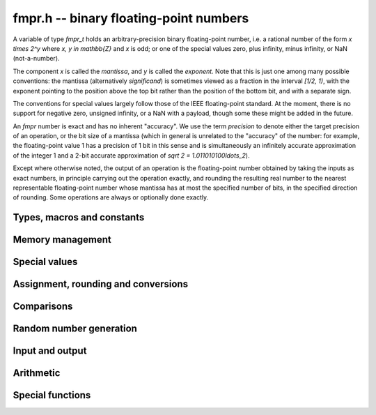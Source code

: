 **fmpr.h** -- binary floating-point numbers
===============================================================================

A variable of type *fmpr_t* holds an arbitrary-precision binary
floating-point number, i.e. a rational number of the form
`x \times 2^y` where `x, y \in \mathbb{Z}` and `x` is odd;
or one of the special values zero, plus infinity, minus infinity,
or NaN (not-a-number).

The component `x` is called the *mantissa*, and `y` is called the
*exponent*. Note that this is just one among many possible
conventions: the mantissa (alternatively *significand*) is
sometimes viewed as a fraction in the interval `[1/2, 1)`, with the
exponent pointing to the position above the top bit rather than the
position of the bottom bit, and with a separate sign.

The conventions for special values largely follow those of the
IEEE floating-point standard. At the moment, there is no support
for negative zero, unsigned infinity, or a NaN with a payload, though
some these might be added in the future.

An *fmpr* number is exact and has no inherent "accuracy". We
use the term *precision* to denote either the target precision of
an operation, or the bit size of a mantissa (which in general is
unrelated to the "accuracy" of the number: for example, the
floating-point value 1 has a precision of 1 bit in this sense and is
simultaneously an infinitely accurate approximation of the
integer 1 and a 2-bit accurate approximation of
`\sqrt 2 = 1.011010100\ldots_2`).

Except where otherwise noted, the output of an operation is the
floating-point number obtained by taking the inputs as exact numbers,
in principle carrying out the operation exactly, and rounding the
resulting real number to the nearest representable floating-point
number whose mantissa has at most the specified number of bits, in
the specified direction of rounding. Some operations are always
or optionally done exactly.


Types, macros and constants
-------------------------------------------------------------------------------

.. type:: fmpr_struct

    An *fmpr_struct* holds a mantissa and an exponent.
    If the mantissa and exponent are sufficiently small, their values are
    stored as immediate values in the *fmpr_struct*; large values are
    represented by pointers to heap-allocated arbitrary-precision integers.
    Currently, both the mantissa and exponent are implemented using
    the FLINT *fmpz* type. Special values are currently encoded
    by the mantissa being set to zero.

.. type:: fmpr_t

    An *fmpr_t* is defined as an array of length one of type
    *fmpr_struct*, permitting an *fmpr_t* to be passed by
    reference.

.. type:: fmpr_rnd_t

    Specifies the rounding mode for the result of an approximate operation.

.. macro:: FMPR_RND_NEAR

    Specifies that the result of an operation should be rounded to the
    nearest representable number, rounding to an odd mantissa if there is a tie
    between two values. Note: the code for this rounding mode is currently
    not implemented.

.. macro:: FMPR_RND_DOWN

    Specifies that the result of an operation should be rounded to the
    nearest representable number in the direction towards zero.

.. macro:: FMPR_RND_UP

    Specifies that the result of an operation should be rounded to the
    nearest representable number in the direction away from zero.

.. macro:: FMPR_RND_FLOOR

    Specifies that the result of an operation should be rounded to the
    nearest representable number in the direction towards minus infinity.

.. macro:: FMPR_RND_CEIL

    Specifies that the result of an operation should be rounded to the
    nearest representable number in the direction towards plus infinity.

.. macro:: FMPR_PREC_EXACT

    If passed as the precision parameter to a function, indicates that no
    rounding is to be performed. This must only be used when it is known
    that the result of the operation can be represented exactly and fits
    in memory (the typical use case is working with values small integers).
    Note that, for example, adding two numbers whose exponents are far
    apart can easily produce an exact result that is far too large to
    store in memory.

Memory management
-------------------------------------------------------------------------------

.. function:: void fmpr_init(fmpr_t x)

    Initializes the variable *x* for use. Its value is set to zero.

.. function:: void fmpr_clear(fmpr_t x)

    Clears the variable *x*, freeing or recycling its allocated memory.


Special values
-------------------------------------------------------------------------------

.. function:: void fmpr_zero(fmpr_t x)

.. function:: void fmpr_one(fmpr_t x)

.. function:: void fmpr_pos_inf(fmpr_t x)

.. function:: void fmpr_neg_inf(fmpr_t x)

.. function:: void fmpr_nan(fmpr_t x)

    Sets *x* respectively to 0, 1, `+\infty`, `-\infty`, NaN.

.. function:: int fmpr_is_zero(const fmpr_t x)

.. function:: int fmpr_is_one(const fmpr_t x)

.. function:: int fmpr_is_pos_inf(const fmpr_t x)

.. function:: int fmpr_is_neg_inf(const fmpr_t x)

.. function:: int fmpr_is_nan(const fmpr_t x)

    Returns nonzero iff *x* respectively equals
    0, 1, `+\infty`, `-\infty`, NaN.

.. function:: int fmpr_is_inf(const fmpr_t x)

    Returns nonzero iff *x* equals either `+\infty` or `-\infty`.

.. function:: int fmpr_is_normal(const fmpr_t x)

    Returns nonzero iff *x* is a finite, nonzero floating-point value, i.e.
    not one of the special values 0, `+\infty`, `-\infty`, NaN.

.. function:: int fmpr_is_special(const fmpr_t x)

    Returns nonzero iff *x* is one of the special values
    0, `+\infty`, `-\infty`, NaN, i.e. not a finite, nonzero
    floating-point value.

Assignment, rounding and conversions
-------------------------------------------------------------------------------

.. function:: long _fmpr_normalise(fmpz_t man, fmpz_t exp, long prec, fmpr_rnd_t rnd)

    Rounds the mantissa and exponent in-place.

.. function:: void fmpr_set(fmpr_t y, const fmpr_t x)

    Sets *y* to a copy of *x*.

.. function:: long fmpr_set_round(fmpr_t y, const fmpr_t x, long prec, fmpr_rnd_t rnd)

.. function:: long fmpr_set_round_fmpz(fmpr_t x, const fmpz_t x, long prec, fmpr_rnd_t rnd)

    Sets *y* to a copy of *x* rounded in the direction specified by rnd to the
    number of bits specified by prec.

.. function:: void fmpr_set_error_result(fmpr_t err, const fmpr_t result, long rret)

    Given the return value *rret* and output variable *result* from a
    function performing a rounding (e.g. *fmpr_set_round* or *fmpr_add*), sets
    *err* to a bound for the absolute error.

.. function:: void fmpr_add_error_result(fmpr_t err, const fmpr_t err_in, const fmpr_t result, long rret, long prec, fmpr_rnd_t rnd)

    Like *fmpr_set_error_result*, but adds *err_in* to the error.

.. function:: int fmpr_get_mpfr(mpfr_t x, const fmpr_t y, mpfr_rnd_t rnd)

    Sets the MPFR variable *x* to the value of *y*. If the
    precision of *x* is too small to allow *y* to be represented
    exactly, it is rounded in the specified MPFR rounding mode.
    The return value indicates the direction of rounding,
    following the standard convention of the MPFR library.

.. function:: void fmpr_set_mpfr(fmpr_t x, const mpfr_t y)

    Sets *x* to the exact value of the MPFR variable *y*.

.. function:: double fmpr_get_d(const fmpr_t x, fmpr_rnd_t rnd)

    Returns *x* rounded to a *double* in the direction specified by *rnd*.

.. function:: void fmpr_set_ui(fmpr_t x, ulong c)

.. function:: void fmpr_set_si(fmpr_t x, long c)

.. function:: void fmpr_set_fmpz(fmpr_t x, const fmpz_t c)

    Sets *x* exactly to the integer *c*.

.. function:: void fmpr_get_fmpz(fmpz_t z, const fmpr_t x, fmpr_rnd_t rnd)

    Sets *z* to *x* rounded to the nearest integer in the direction
    specified by *rnd*. If *rnd* is *FMPR_RND_NEAR*, rounds to the
    nearest even integer in case of a tie.
    Aborts if *x* is infinite, NaN or if the exponent is unreasonably large.

.. function:: long fmpr_get_si(const fmpr_t x, fmpr_rnd_t rnd)

    Returns *x* rounded to the nearest integer in the direction
    specified by *rnd*. If *rnd* is *FMPR_RND_NEAR*, rounds to the
    nearest even integer in case of a tie.
    Aborts if *x* is infinite, NaN, or the
    value is too large to fit in a *long*.

.. function:: void fmpr_get_fmpq(fmpq_t y, const fmpr_t x)

    Sets *y* to the exact value of *x*. The result is undefined
    if *x* is not a finite fraction.

.. function:: long fmpr_set_fmpq(fmpr_t x, const fmpq_t y, long prec, fmpr_rnd_t rnd)

    Sets *x* to the value of *y*, rounded according to *prec* and *rnd*.

.. function:: void fmpr_set_fmpz_2exp(fmpr_t x, const fmpz_t man, const fmpz_t exp)

.. function:: void fmpr_set_si_2exp_si(fmpr_t x, long man, long exp)

.. function:: void fmpr_set_ui_2exp_si(fmpr_t x, ulong man, long exp)

    Sets *x* to `\mathrm{man} \times 2^{\mathrm{exp}}`.

.. function:: long fmpr_set_round_fmpz_2exp(fmpr_t y, const fmpz_t x, const fmpz_t exp, long prec, fmpr_rnd_t rnd)

    Sets *x* to `\mathrm{man} \times 2^{\mathrm{exp}}`, rounded according
    to *prec* and *rnd*.

.. function:: void fmpr_get_fmpz_2exp(fmpz_t man, fmpz_t exp, const fmpr_t x)

    Sets *man* and *exp* to the unique integers such that
    `x = \mathrm{man} \times 2^{\mathrm{exp}}` and *man* is odd,
    provided that *x* is a nonzero finite fraction.
    If *x* is zero, both *man* and *exp* are set to zero. If *x* is
    infinite or NaN, the result is undefined.

.. function:: int fmpr_get_fmpz_fixed_fmpz(fmpz_t y, const fmpr_t x, const fmpz_t e)

.. function:: int fmpr_get_fmpz_fixed_si(fmpz_t y, const fmpr_t x, long e)

    Converts *x* to a mantissa with predetermined exponent, i.e. computes
    an integer *y* such that `y \times 2^e \approx x`, truncating if necessary.
    Returns 0 if exact and 1 if truncation occurred.


Comparisons
-------------------------------------------------------------------------------

.. function:: int fmpr_equal(const fmpr_t x, const fmpr_t y)

    Returns nonzero iff *x* and *y* are exactly equal. This function does
    not treat NaN specially, i.e. NaN compares as equal to itself.

.. function:: int fmpr_cmp(const fmpr_t x, const fmpr_t y)

    Returns negative, zero, or positive, depending on whether *x* is
    respectively smaller, equal, or greater compared to *y*.
    Comparison with NaN is undefined.

.. function:: int fmpr_cmpabs(const fmpr_t x, const fmpr_t y)

    Compares the absolute values of *x* and *y*.

.. function:: int fmpr_cmp_2exp_si(const fmpr_t x, long e)

.. function:: int fmpr_cmpabs_2exp_si(const fmpr_t x, long e)

    Compares *x* (respectively its absolute value) with `2^e`.

.. function:: int fmpr_sgn(const fmpr_t x)

    Returns `-1`, `0` or `+1` according to the sign of *x*. The sign
    of NaN is undefined.

Random number generation
-------------------------------------------------------------------------------

.. function:: void fmpr_randtest(fmpr_t x, flint_rand_t state, long bits, long mag_bits)

    Generates a finite random number whose mantissa has precision at most
    *bits* and whose exponent has at most *mag_bits* bits. The
    values are distributed non-uniformly: special bit patterns are generated
    with high probability in order to allow the test code to exercise corner
    cases.

.. function:: void fmpr_randtest_not_zero(fmpr_t x, flint_rand_t state, long bits, long mag_bits)

    Identical to *fmpr_randtest*, except that zero is never produced
    as an output.

.. function:: void fmpr_randtest_special(fmpr_t x, flint_rand_t state, long bits, long mag_bits)

    Indentical to *fmpr_randtest*, except that the output occasionally
    is set to an infinity or NaN.




Input and output
-------------------------------------------------------------------------------

.. function:: void fmpr_print(const fmpr_t x)

    Prints the mantissa and exponent of *x* as integers, precisely showing
    the internal representation.

.. function:: void fmpr_printd(const fmpr_t x, long digits)

    Prints *x* as a decimal floating-point number, rounding to the specified
    number of digits. This function is currently implemented using MPFR,
    and does not support large exponents.


Arithmetic
-------------------------------------------------------------------------------

.. function:: void fmpr_neg(fmpr_t y, const fmpr_t x)

    Sets *y* to the negation of *x*.

.. function:: long fmpr_neg_round(fmpr_t y, const fmpr_t x, long prec, fmpr_rnd_t rnd)

    Sets *y* to the negation of *x*, rounding the result.

.. function:: void fmpr_abs(fmpr_t y, const fmpr_t x)

    Sets *y* to the absolute value of *x*.

.. function:: long fmpr_add(fmpr_t z, const fmpr_t x, const fmpr_t y, long prec, fmpr_rnd_t rnd)

.. function:: long fmpr_add_ui(fmpr_t z, const fmpr_t x, ulong y, long prec, fmpr_rnd_t rnd)

.. function:: long fmpr_add_si(fmpr_t z, const fmpr_t x, long y, long prec, fmpr_rnd_t rnd)

.. function:: long fmpr_add_fmpz(fmpr_t z, const fmpr_t x, const fmpz_t y, long prec, fmpr_rnd_t rnd)

    Sets `z = x + y`, rounded according to *prec* and *rnd*. The precision
    can be *FMPR_PREC_EXACT* to perform an exact addition, provided that the
    result fits in memory.

.. function:: long _fmpr_add_eps(fmpr_t z, const fmpr_t x, int sign, long prec, fmpr_rnd_t rnd)

    Sets *z* to the value that results by adding an infinitesimal quantity
    of the given sign to *x*, and rounding. The result is undefined
    if *x* is zero.

.. function:: long fmpr_sub(fmpr_t z, const fmpr_t x, const fmpr_t y, long prec, fmpr_rnd_t rnd)

.. function:: long fmpr_sub_ui(fmpr_t z, const fmpr_t x, ulong y, long prec, fmpr_rnd_t rnd)

.. function:: long fmpr_sub_si(fmpr_t z, const fmpr_t x, long y, long prec, fmpr_rnd_t rnd)

.. function:: long fmpr_sub_fmpz(fmpr_t z, const fmpr_t x, const fmpz_t y, long prec, fmpr_rnd_t rnd)

    Sets `z = x - y`, rounded according to *prec* and *rnd*. The precision
    can be  *FMPR_PREC_EXACT* to perform an exact addition, provided that the
    result fits in memory.

.. function:: long fmpr_mul(fmpr_t z, const fmpr_t x, const fmpr_t y, long prec, fmpr_rnd_t rnd)

.. function:: long fmpr_mul_ui(fmpr_t z, const fmpr_t x, ulong y, long prec, fmpr_rnd_t rnd)

.. function:: long fmpr_mul_si(fmpr_t z, const fmpr_t x, long y, long prec, fmpr_rnd_t rnd)

.. function:: long fmpr_mul_fmpz(fmpr_t z, const fmpr_t x, const fmpz_t y, long prec, fmpr_rnd_t rnd)

    Sets `z = x \times y`, rounded according to prec and rnd. The precision
    can be *FMPR_PREC_EXACT* to perform an exact multiplication, provided that the
    result fits in memory.

.. function:: void fmpr_mul_2exp_si(fmpr_t y, const fmpr_t x, long e)

.. function:: void fmpr_mul_2exp_fmpz(fmpr_t y, const fmpr_t x, const fmpz_t e)

    Sets *y* to *x* multiplied by `2^e` without rounding.

.. function:: long fmpr_div(fmpr_t z, const fmpr_t x, const fmpr_t y, long prec, fmpr_rnd_t rnd)

.. function:: long fmpr_div_ui(fmpr_t z, const fmpr_t x, ulong y, long prec, fmpr_rnd_t rnd)

.. function:: long fmpr_ui_div(fmpr_t z, ulong x, const fmpr_t y, long prec, fmpr_rnd_t rnd)

.. function:: long fmpr_div_si(fmpr_t z, const fmpr_t x, long y, long prec, fmpr_rnd_t rnd)

.. function:: long fmpr_si_div(fmpr_t z, long x, const fmpr_t y, long prec, fmpr_rnd_t rnd)

.. function:: long fmpr_div_fmpz(fmpr_t z, const fmpr_t x, const fmpz_t y, long prec, fmpr_rnd_t rnd)

.. function:: long fmpr_fmpz_div(fmpr_t z, const fmpz_t x, const fmpr_t y, long prec, fmpr_rnd_t rnd)

.. function:: long fmpr_fmpz_div_fmpz(fmpr_t z, const fmpz_t x, const fmpz_t y, long prec, fmpr_rnd_t rnd)

    Sets `z = x / y`, rounded according to *prec* and *rnd*. If *y* is zero,
    *z* is set to NaN.

.. function:: long fmpr_addmul(fmpr_t z, const fmpr_t x, const fmpr_t y, long prec, fmpr_rnd_t rnd)

.. function:: long fmpr_addmul_ui(fmpr_t z, const fmpr_t x, ulong y, long prec, fmpr_rnd_t rnd)

.. function:: long fmpr_addmul_si(fmpr_t z, const fmpr_t x, long y, long prec, fmpr_rnd_t rnd)

.. function:: long fmpr_addmul_fmpz(fmpr_t z, const fmpr_t x, const fmpz_t y, long prec, fmpr_rnd_t rnd)

    Sets `z = z + x \times y`, rounded according to *prec* and *rnd*. The
    intermediate multiplication is always performed without roundoff. The
    precision can be *FMPR_PREC_EXACT* to perform an exact addition, provided
    that the result fits in memory.

.. function:: long fmpr_submul(fmpr_t z, const fmpr_t x, const fmpr_t y, long prec, fmpr_rnd_t rnd)

.. function:: long fmpr_submul_ui(fmpr_t z, const fmpr_t x, ulong y, long prec, fmpr_rnd_t rnd)

.. function:: long fmpr_submul_si(fmpr_t z, const fmpr_t x, long y, long prec, fmpr_rnd_t rnd)

.. function:: long fmpr_submul_fmpz(fmpr_t z, const fmpr_t x, const fmpz_t y, long prec, fmpr_rnd_t rnd)

    Sets `z = z - x \times y`, rounded according to *prec* and *rnd*. The
    intermediate multiplication is always performed without roundoff. The
    precision can be *FMPR_PREC_EXACT* to perform an exact subtraction, provided
    that the result fits in memory.

.. function:: long fmpr_sqrt(fmpr_t y, const fmpr_t x, long prec, fmpr_rnd_t rnd)

.. function:: long fmpr_sqrt_ui(fmpr_t z, ulong x, long prec, fmpr_rnd_t rnd)

.. function:: long fmpr_sqrt_fmpz(fmpr_t z, const fmpz_t x, long prec, fmpr_rnd_t rnd)

    Sets *z* to the square root of *x*, rounded according to *prec* and *rnd*.
    The result is NaN if *x* is negative.

.. function:: void fmpr_pow_sloppy_fmpz(fmpr_t y, const fmpr_t b, const fmpz_t e, long prec, fmpr_rnd_t rnd)

.. function:: void fmpr_pow_sloppy_ui(fmpr_t y, const fmpr_t b, ulong e, long prec, fmpr_rnd_t rnd)

.. function:: void fmpr_pow_sloppy_si(fmpr_t y, const fmpr_t b, long e, long prec, fmpr_rnd_t rnd)

    Sets `y = b^e`, computed using without guaranteeing correct (optimal)
    rounding, but guaranteeing that the result is a correct upper or lower
    bound if the rounding is directional. Currently requires `b \ge 0`.


Special functions
-------------------------------------------------------------------------------

.. function:: long fmpr_log(fmpr_t y, const fmpr_t x, long prec, fmpr_rnd_t rnd)

    Sets *z* to `\log(x)`, rounded according to *prec* and *rnd*.
    The result is NaN if *x* is negative.
    This function is currently implemented using MPFR and does not
    support large exponents.

.. function:: long fmpr_log1p(fmpr_t y, const fmpr_t x, long prec, fmpr_rnd_t rnd)

    Sets *z* to `\log(1+x)`, rounded according to *prec* and *rnd*.
    This function
    computes an accurate value when *x* is small.
    The result is NaN if `1+x` is negative.
    This function is currently implemented using MPFR and does not
    support large exponents.

.. function:: long fmpr_exp(fmpr_t y, const fmpr_t x, long prec, fmpr_rnd_t rnd)

    Sets *z* to `\exp(x)`, rounded according to *prec* and *rnd*.
    This function is currently implemented using MPFR and does not
    support large exponents.

.. function:: long fmpr_expm1(fmpr_t y, const fmpr_t x, long prec, fmpr_rnd_t rnd)

    Sets *z* to `\exp(x)-1`, rounded according to *prec* and *rnd*.
    This function computes an accurate value when *x* is small.
    This function is currently implemented using MPFR and does not
    support large exponents.



